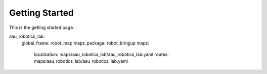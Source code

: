 Getting Started
===============

.. autosummary::
    :toctree: generated

This is the getting started page. 


.. code-block:: yaml
aau_robotics_lab:
  global_frame: robot_map
  maps_package: robot_bringup
  maps:
    localization: maps/aau_robotics_lab/aau_robotics_lab.yaml
    routes: maps/aau_robotics_lab/aau_robotics_lab.yaml
